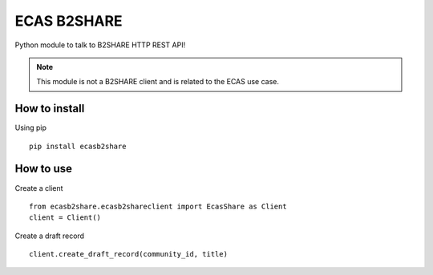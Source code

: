 ============
ECAS B2SHARE
============


Python module to talk to B2SHARE HTTP REST API!

.. note::

   This module is not a B2SHARE client and is related to the ECAS use case.


How to install
==============

Using pip
::

   pip install ecasb2share


How to use
==========

Create a client
::

   from ecasb2share.ecasb2shareclient import EcasShare as Client
   client = Client()


Create a draft record
::

   client.create_draft_record(community_id, title)
